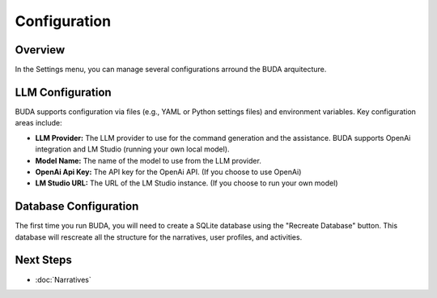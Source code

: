 Configuration
=============

Overview
--------
In the Settings menu, you can manage several configurations arround the BUDA arquitecture.

LLM Configuration
-----------------------------------------------
BUDA supports configuration via files (e.g., YAML or Python settings files) and environment variables. Key configuration areas include:

- **LLM Provider:** The LLM provider to use for the command generation and the assistance. BUDA supports OpenAi integration and LM Studio (running your own local model).

- **Model Name:** The name of the model to use from the LLM provider.

- **OpenAi Api Key:** The API key for the OpenAi API. (If you choose to use OpenAi)

- **LM Studio URL:** The URL of the LM Studio instance. (If you choose to run your own model)

.. image:: /images/settings/llm_configuration.png
   :alt: Screenshot of the LLM Configuration
   :align: center
   :width: 80%

Database Configuration
--------------------------
The first time you run BUDA, you will need to create a SQLite database using the "Recreate Database" button. This database will rescreate all the structure for the narratives, user profiles, and activities.

.. image:: /images/settings/recreate_database.png
   :alt: Screenshot of the Database Configuration
   :align: center
   :width: 80%

Next Steps
---------------
- :doc:`Narratives`
